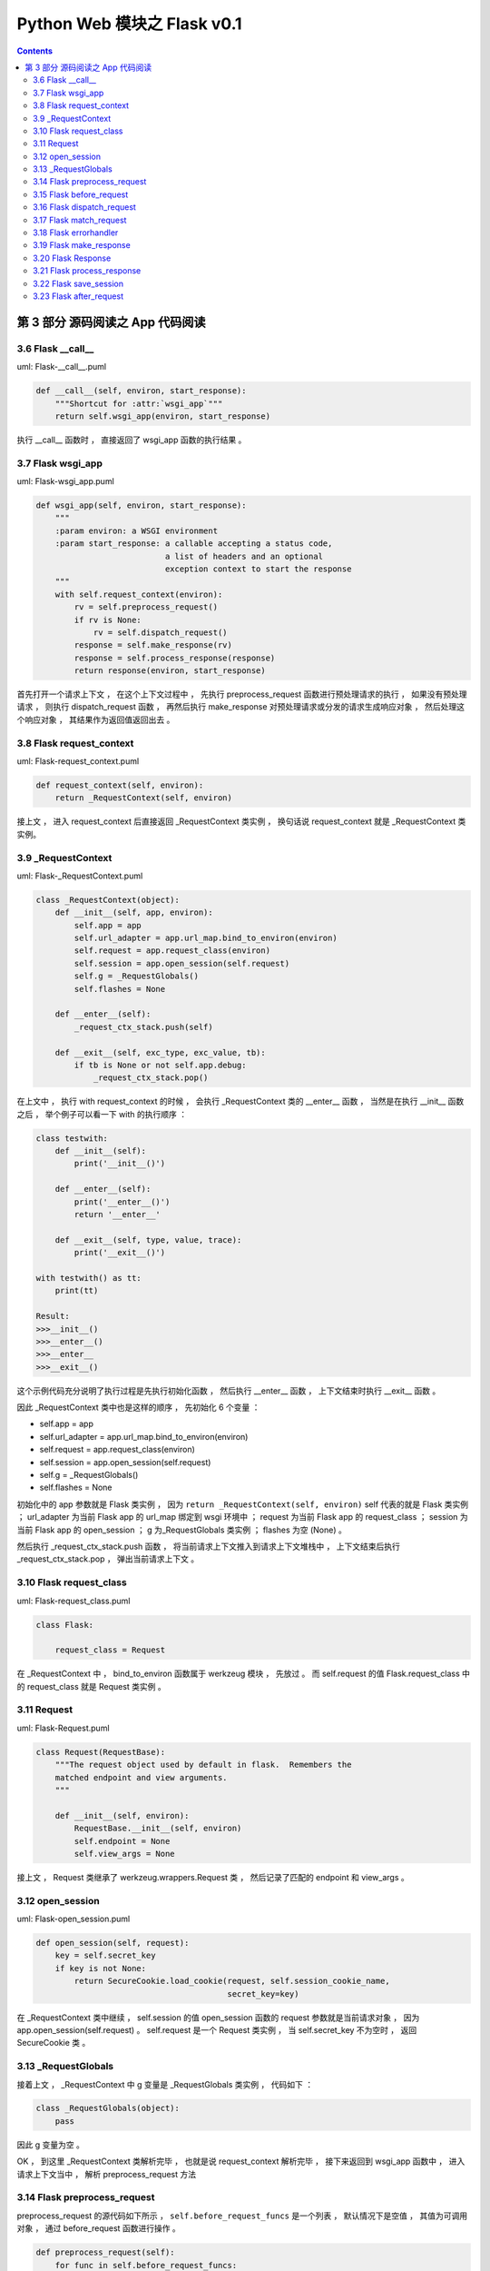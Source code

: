 ##############################################################################
Python Web 模块之 Flask v0.1
##############################################################################

.. contents::

******************************************************************************
第 3 部分  源码阅读之 App 代码阅读
******************************************************************************

3.6 Flask __call__
==============================================================================

uml: Flask-__call__.puml

.. code-block:: python 

    def __call__(self, environ, start_response):
        """Shortcut for :attr:`wsgi_app`"""
        return self.wsgi_app(environ, start_response)

执行 __call__ 函数时 ， 直接返回了 wsgi_app 函数的执行结果 。 

3.7 Flask wsgi_app
==============================================================================

uml: Flask-wsgi_app.puml

.. code-block:: python 

    def wsgi_app(self, environ, start_response):
        """
        :param environ: a WSGI environment
        :param start_response: a callable accepting a status code,
                               a list of headers and an optional
                               exception context to start the response
        """
        with self.request_context(environ):
            rv = self.preprocess_request()
            if rv is None:
                rv = self.dispatch_request()
            response = self.make_response(rv)
            response = self.process_response(response)
            return response(environ, start_response)

首先打开一个请求上下文 ， 在这个上下文过程中 ， 先执行 preprocess_request 函数进行\
预处理请求的执行 ， 如果没有预处理请求 ， 则执行 dispatch_request 函数 ， 再然后执\
行 make_response 对预处理请求或分发的请求生成响应对象 ， 然后处理这个响应对象 ， 其\
结果作为返回值返回出去 。 

3.8 Flask request_context
==============================================================================

uml: Flask-request_context.puml

.. code-block:: python 

    def request_context(self, environ):
        return _RequestContext(self, environ)

接上文 ， 进入 request_context 后直接返回 _RequestContext 类实例 ， 换句话说 \
request_context 就是 _RequestContext 类实例。 

3.9 _RequestContext
==============================================================================

uml: Flask-_RequestContext.puml

.. code-block:: python 

    class _RequestContext(object):
        def __init__(self, app, environ):
            self.app = app
            self.url_adapter = app.url_map.bind_to_environ(environ)
            self.request = app.request_class(environ)
            self.session = app.open_session(self.request)
            self.g = _RequestGlobals()
            self.flashes = None

        def __enter__(self):
            _request_ctx_stack.push(self)

        def __exit__(self, exc_type, exc_value, tb):
            if tb is None or not self.app.debug:
                _request_ctx_stack.pop()

在上文中 ， 执行 with request_context 的时候 ， 会执行 _RequestContext 类的 \
__enter__ 函数 ， 当然是在执行 __init__ 函数之后 ， 举个例子可以看一下 with 的执\
行顺序 ： 

.. code-block:: python 

    class testwith:
        def __init__(self):
            print('__init__()')

        def __enter__(self):
            print('__enter__()')
            return '__enter__'
        
        def __exit__(self, type, value, trace):
            print('__exit__()')
        
    with testwith() as tt:
        print(tt)

    Result:
    >>>__init__()
    >>>__enter__()
    >>>__enter__
    >>>__exit__()

这个示例代码充分说明了执行过程是先执行初始化函数 ， 然后执行 __enter__ 函数 ， 上下\
文结束时执行 __exit__ 函数 。 

因此 _RequestContext 类中也是这样的顺序 ， 先初始化 6 个变量 ：

- self.app = app
- self.url_adapter = app.url_map.bind_to_environ(environ)
- self.request = app.request_class(environ)
- self.session = app.open_session(self.request)
- self.g = _RequestGlobals()
- self.flashes = None

初始化中的 app 参数就是 Flask 类实例 ， 因为 \
``return _RequestContext(self, environ)`` self 代表的就是 Flask 类实例 ； \
url_adapter 为当前 Flask app 的 url_map 绑定到 wsgi 环境中 ； request 为当前 \
Flask app 的 request_class ； session 为当前 Flask app 的 open_session ； g 为\
_RequestGlobals 类实例 ； flashes 为空 (None) 。

然后执行 _request_ctx_stack.push 函数 ， 将当前请求上下文推入到请求上下文堆栈中 \
， 上下文结束后执行 _request_ctx_stack.pop ， 弹出当前请求上下文 。 

3.10 Flask request_class
==============================================================================

uml: Flask-request_class.puml

.. code-block:: python 
    
    class Flask:

        request_class = Request

在 _RequestContext 中 ， bind_to_environ 函数属于 werkzeug 模块 ， 先放过 。 而 \
self.request 的值 Flask.request_class 中的 request_class 就是 Request 类实例 。 

3.11 Request
==============================================================================

uml: Flask-Request.puml

.. code-block:: python 

    class Request(RequestBase):
        """The request object used by default in flask.  Remembers the
        matched endpoint and view arguments.
        """

        def __init__(self, environ):
            RequestBase.__init__(self, environ)
            self.endpoint = None
            self.view_args = None

接上文 ， Request 类继承了 werkzeug.wrappers.Request 类 ， 然后记录了匹配的 \
endpoint 和 view_args 。 

3.12 open_session
==============================================================================

uml: Flask-open_session.puml

.. code-block:: python 

    def open_session(self, request):
        key = self.secret_key
        if key is not None:
            return SecureCookie.load_cookie(request, self.session_cookie_name,
                                            secret_key=key)

在 _RequestContext 类中继续 ， self.session 的值 open_session 函数的 request 参\
数就是当前请求对象 ， 因为 app.open_session(self.request) 。 self.request 是一\
个 Request 类实例 ， 当 self.secret_key 不为空时 ， 返回 SecureCookie 类 。

3.13 _RequestGlobals
==============================================================================

接着上文 ， _RequestContext 中 g 变量是 _RequestGlobals 类实例 ， 代码如下 ： 

.. code-block:: python 

    class _RequestGlobals(object):
        pass

因此 g 变量为空 。 

OK ， 到这里 _RequestContext 类解析完毕 ， 也就是说 request_context 解析完毕 ， \
接下来返回到 wsgi_app 函数中 ， 进入请求上下文当中 ， 解析 preprocess_request 方法

3.14 Flask preprocess_request
==============================================================================

preprocess_request 的源代码如下所示 ， ``self.before_request_funcs`` 是一个列表 \
， 默认情况下是空值 ， 其值为可调用对象 ， 通过 before_request 函数进行操作 。 

.. code-block:: python 

    def preprocess_request(self):
        for func in self.before_request_funcs:
            rv = func()
            if rv is not None:
                return rv

由于一般情况下是空值 ， 所以该函数没有返回值 ， 但是当 before_request_funcs 有值的\
时候 ， 会返回其值的返回值 ， 换句话说 ， before_request_funcs 中是一个个函数 ， \
返回的是函数的执行结果 。 

3.15 Flask before_request
==============================================================================

.. code-block:: python 

    def before_request(self, f):
        """Registers a function to run before each request."""
        self.before_request_funcs.append(f)
        return f

直接看一下这个函数 ， 它用来注册在每个请求执行之前的函数 ， 也就是说在执行一个视图函\
数之前 ， 先执行 before_request_funcs 列表中的函数 ， 调用这个函数之后 ， 会将参数\
对象追加到 before_request_funcs 列表中 ， 最后返回这个参数对象 。 

3.16 Flask dispatch_request
==============================================================================

继续 wsgi_app 中的解析 ， 由于 preprocess_request 为空 ， 判断条件为 False ， 因\
此执行 dispatch_request 函数 ， 该函数代码如下 ：

.. code-block:: python 

    def dispatch_request(self):

        try:
            endpoint, values = self.match_request()
            return self.view_functions[endpoint](**values)
        except HTTPException, e:
            handler = self.error_handlers.get(e.code)
            if handler is None:
                return e
            return handler(e)
        except Exception, e:
            handler = self.error_handlers.get(500)
            if self.debug or handler is None:
                raise
            return handler(e)

其实这个函数在前文中有过解析 ， 这里在详细解析一下 。 首先执行 try 内部的步骤 ， 执\
行 match_request 函数获得 endpoint 和 values ， 这里的 endpoint 其实就是视图函数\
名称 ， values 就是视图函数的参数 ， 然后从 view_functions (视图函数关联字典) 中获\
取到视图函数对象 ， 再将参数传递过去 ， 最终返回视图函数的执行结果 。 

如果出现 HTTPException ， 则执行错误事件处理函数 ， error_handlers 是一个字典 ， \
通过 errorhandler 函数注册错误事件处理函数 ， 从 error_handlers 字典中获取到错误事\
件处理对象之后 ， 执行这个对象并返回出去结果 。

如果是其他的 Exception ， 直接按照错误代码 500 进行处理 。 

3.17 Flask match_request
==============================================================================

.. code-block:: python 

    def match_request(self):
        """Matches the current request against the URL map and also
        stores the endpoint and view arguments on the request object
        is successful, otherwise the exception is stored.
        """
        rv = _request_ctx_stack.top.url_adapter.match()
        request.endpoint, request.view_args = rv
        return rv

接着 dispatch_request 函数中的步骤 ， match_request 函数的功能就如函数注释 ， 将\
当前请求与 URL 映射进行匹配 ， 匹配成功就存储 endpoint 和视图函数的参数 ， 否则就存\
储异常 。 最终返回匹配结果 。 

3.18 Flask errorhandler
==============================================================================

.. code-block:: python 

    def errorhandler(self, code):

        def decorator(f):
            self.error_handlers[code] = f
            return f
        return decorator

接着 dispatch_request 函数中的步骤 ， 如果出现异常 ， 就会从异常处理列表中查找异常\
处理方法 ， error_handlers 是一个字典 ， 通过 errorhandler 函数注册错误事件处理函\
数 ， 类似于 route 注册路由 ， errorhandler 会注册某些错误代码的处理方法 ， 假如错\
误代码是 404 ：

.. code-block:: python 

    @app.errorhandler(404)
    def page_not_found():
        return 'This page does not exist', 404

其注册后的结果 errorhandler = {'404': page_not_found} ， 之后会通过异常代码查找异\
常处理方法 ， 如果出现了 404 异常代码 ， 然后就查到 page_not_found 方法 ， 然后就执\
行它 。

到此 dispatch_request 函数解析完毕 。 

3.19 Flask make_response
==============================================================================

回到 wsgi_app 中的步骤 ， make_response 创建响应对象 。 代码如下 ： 

.. code-block:: python 

    def make_response(self, rv):
        if isinstance(rv, self.response_class):
            return rv
        if isinstance(rv, basestring):
            return self.response_class(rv)
        if isinstance(rv, tuple):
            return self.response_class(*rv)
        return self.response_class.force_type(rv, request.environ)

首先判断参数 rv 到底是什么对象 ， 如果是 self.response_class 实例 ， 直接返回 rv \
； 如果是 basestring 实例 ， 则返回 ``self.response_class(rv)`` ； 如果是 tuple \
元组则返回 ``self.response_class(*rv)`` ； 如果都不是 ， 则返回 \
``self.response_class.force_type(rv, request.environ)`` 。

self.response_class 实际上就是 Response 类实例 ， 因为 \
``response_class = Response`` ， basestring 是 str 和 unicode 的超类 (父类) ， \
也是抽象类 ， 不能被调用和实例化 ， 但可以被用来判断一个对象是否为 str 或者 unicode \
的实例 ， isinstance(obj, basestring) 等价于 isinstance(obj, (str, unicode)) 。

3.20 Flask Response
==============================================================================

Flask 中的 Response 类继承自 werkzeug 中的 ResponseBase ， 只设置了默认处理格式 \
。 其代码如下 ： 

.. code-block:: python 

    class Response(ResponseBase):
        default_mimetype = 'text/html'

在这里只指定了 default_mimetype 为 html ， 用于控制响应类型 。 其他值均继承 \
ResponseBase 类 。 

make_response 的分析就到此结束了 ， 回到 wsgi_app 中 。 

3.21 Flask process_response
==============================================================================

wsgi_app 执行到 process_response ， 用于处理响应对象 ， 其代码如下 :

.. code-block:: python 

    def process_response(self, response):
        """Can be overridden in order to modify the response object
        before it's sent to the WSGI server.  By default this will
        call all the :meth:`after_request` decorated functions.

        :param response: a :attr:`response_class` object.
        :return: a new response object or the same, has to be an
                 instance of :attr:`response_class`.
        """
        session = _request_ctx_stack.top.session
        if session is not None:
            self.save_session(session, response)
        for handler in self.after_request_funcs:
            response = handler(response)
        return response

这里的 response 参数联系上下文就知道是 make_response 生成的响应对象 ， 以生成的响\
应对象为参数传入 process_response 函数中 。 

首先局部变量 session 表示的是当前的请求的 session ， 在 _RequestContext 中有定义 \
， 如果 session 不为 None ， 执行 save_session 函数 ， 当 after_request_funcs 中\
有值的时候 ， 循环执行其中的方法 ， self.after_request_funcs 是一个列表 ， 存储着\
每个请求执行完毕后应该执行的方法 ， 通过 after_request 函数操作 。 最终返回一个 \
response_class 实例对象 。 

3.22 Flask save_session
==============================================================================

.. code-block:: python

    def save_session(self, session, response):
        """Saves the session if it needs updates.  For the default
        implementation, check :meth:`open_session`.

        :param session: the session to be saved (a
                        :class:`~werkzeug.contrib.securecookie.SecureCookie`
                        object)
        :param response: an instance of :attr:`response_class`
        """
        if session is not None:
            session.save_cookie(response, self.session_cookie_name)

save_session 其实就是更新一下之前的 session ， 当当前请求的 session 不为空时 ， 更\
新一下 cookie 。 由于 save_cookie 是 werkzeug 中的方法 ， 这里就不展开了 。 

3.23 Flask after_request
==============================================================================

.. code-block:: python

    def after_request(self, f):
        """Register a function to be run after each request."""
        self.after_request_funcs.append(f)
        return f

after_request 会将参数对象注册到 after_request_funcs 列表中 ， 会在每个请求之后运\
行 。 

